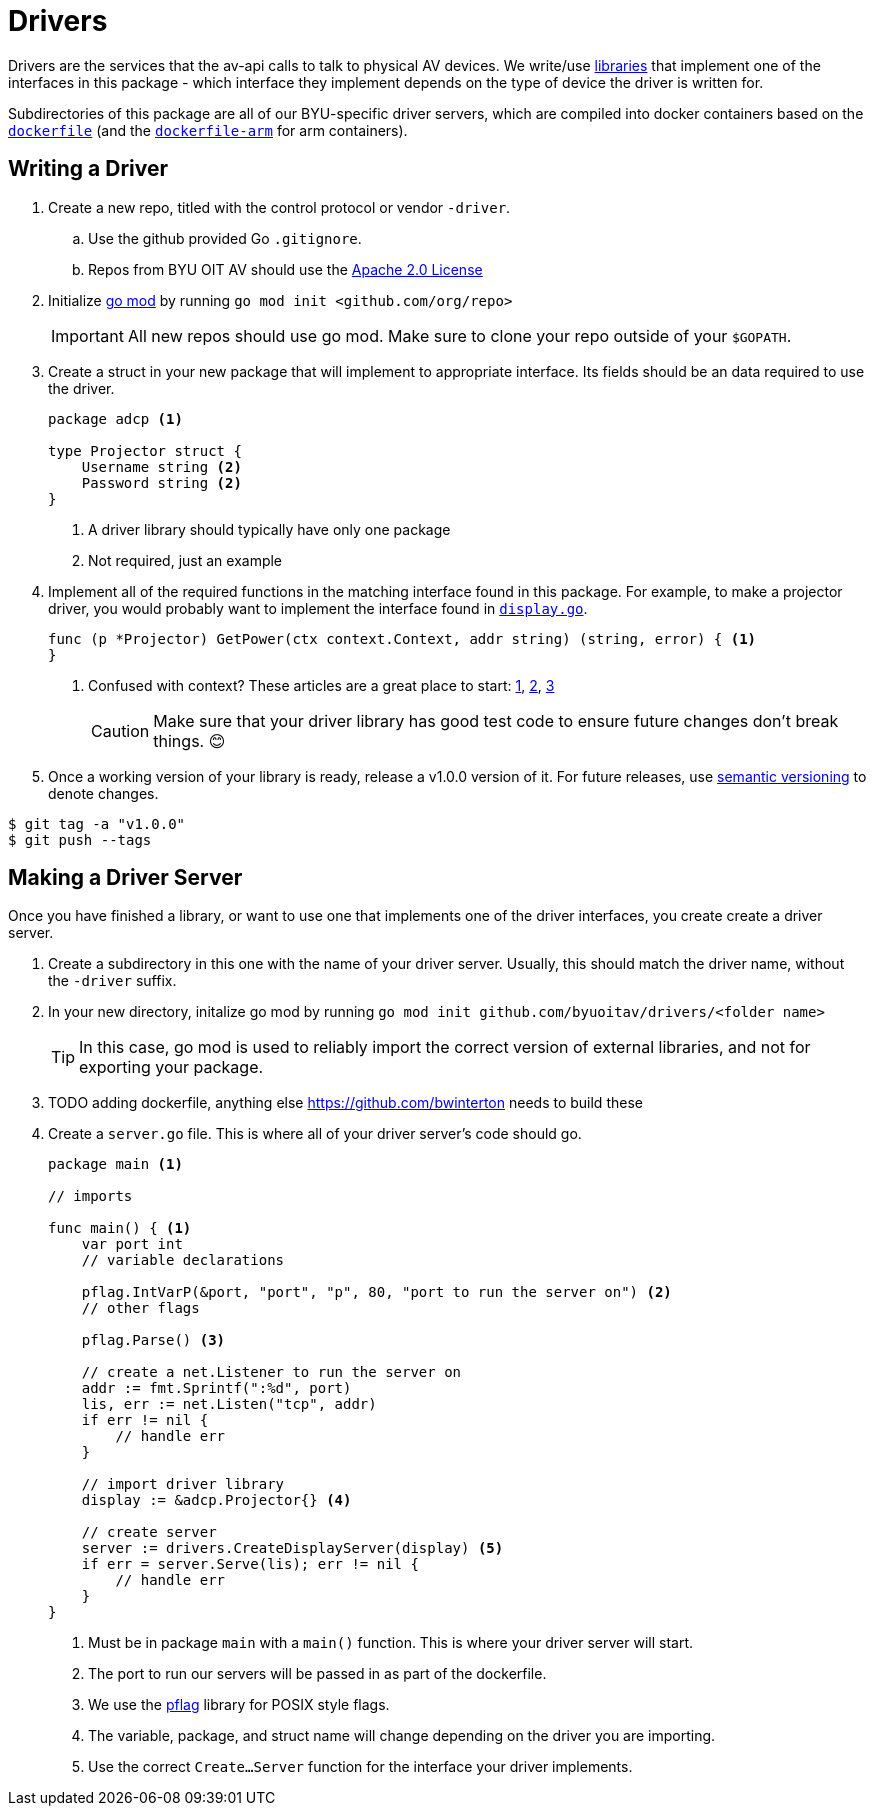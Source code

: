 = Drivers
:icons: font
:tabsize: 4

ifdef::env-github[]
:tip-caption: :bulb:
:note-caption: :information_source:
:important-caption: :heavy_exclamation_mark:
:caution-caption: :fire:
:warning-caption: :warning:
endif::[]

Drivers are the services that the av-api calls to talk to physical AV devices.
We write/use https://github.com/byuoitav/nec-driver[libraries] that implement one of the interfaces in this package - which interface they implement depends on the type of device the driver is written for.

Subdirectories of this package are all of our BYU-specific driver servers, which are compiled into docker containers based on the link:nec/dockerfile[`dockerfile`] (and the link:nec/dockerfile-arm[`dockerfile-arm`] for arm containers).

== Writing a Driver
. Create a new repo, titled with the control protocol or vendor `-driver`.
.. Use the github provided Go `.gitignore`.
.. Repos from BYU OIT AV should use the https://www.apache.org/licenses/LICENSE-2.0[Apache 2.0 License]

. Initialize https://blog.golang.org/using-go-modules[go mod] by running `go mod init <github.com/org/repo>`
+
IMPORTANT: All new repos should use go mod. Make sure to clone your repo outside of your `$GOPATH`.

. Create a struct in your new package that will implement to appropriate interface. Its fields should be an data required to use the driver.
+
[source,go]
----
package adcp <1>

type Projector struct {
	Username string <2>
	Password string <2>
}
----
<1> A driver library should typically have only one package
<2> Not required, just an example

. Implement all of the required functions in the matching interface found in this package. For example, to make a projector driver, you would probably want to implement the interface found in link:display.go[`display.go`].
+
[source,go]
----
func (p *Projector) GetPower(ctx context.Context, addr string) (string, error) { <1>
}
----
<1> Confused with context? These articles are a great place to start: https://blog.golang.org/context[1], https://dave.cheney.net/2017/08/20/context-isnt-for-cancellation[2], https://dave.cheney.net/2017/01/26/context-is-for-cancelation[3]
+
CAUTION: Make sure that your driver library has good test code to ensure future changes don't break things. 😊

. Once a working version of your library is ready, release a v1.0.0 version of it. For future releases, use https://semver.org/[semantic versioning] to denote changes.
[source,bash]
----
$ git tag -a "v1.0.0"
$ git push --tags
----

== Making a Driver Server
Once you have finished a library, or want to use one that implements one of the driver interfaces, you create create a driver server.

. Create a subdirectory in this one with the name of your driver server. Usually, this should match the driver name, without the `-driver` suffix.

. In your new directory, initalize go mod by running `go mod init github.com/byuoitav/drivers/<folder name>`
+
TIP: In this case, go mod is used to reliably import the correct version of external libraries, and not for exporting your package.

. TODO adding dockerfile, anything else https://github.com/bwinterton needs to build these

. Create a `server.go` file. This is where all of your driver server's code should go.
+
[source,go]
----
package main <1>

// imports

func main() { <1>
    var port int
    // variable declarations

    pflag.IntVarP(&port, "port", "p", 80, "port to run the server on") <2>
    // other flags

    pflag.Parse() <3>

    // create a net.Listener to run the server on
    addr := fmt.Sprintf(":%d", port)
    lis, err := net.Listen("tcp", addr)
    if err != nil {
        // handle err
    }

    // import driver library
    display := &adcp.Projector{} <4>

    // create server
    server := drivers.CreateDisplayServer(display) <5>
    if err = server.Serve(lis); err != nil {
        // handle err
    }
}
----
<1> Must be in package `main` with a `main()` function. This is where your driver server will start.
<2> The port to run our servers will be passed in as part of the dockerfile.
<3> We use the https://github.com/spf13/pflag[pflag] library for POSIX style flags.
<4> The variable, package, and struct name will change depending on the driver you are importing.
<5> Use the correct `Create...Server` function for the interface your driver implements.
